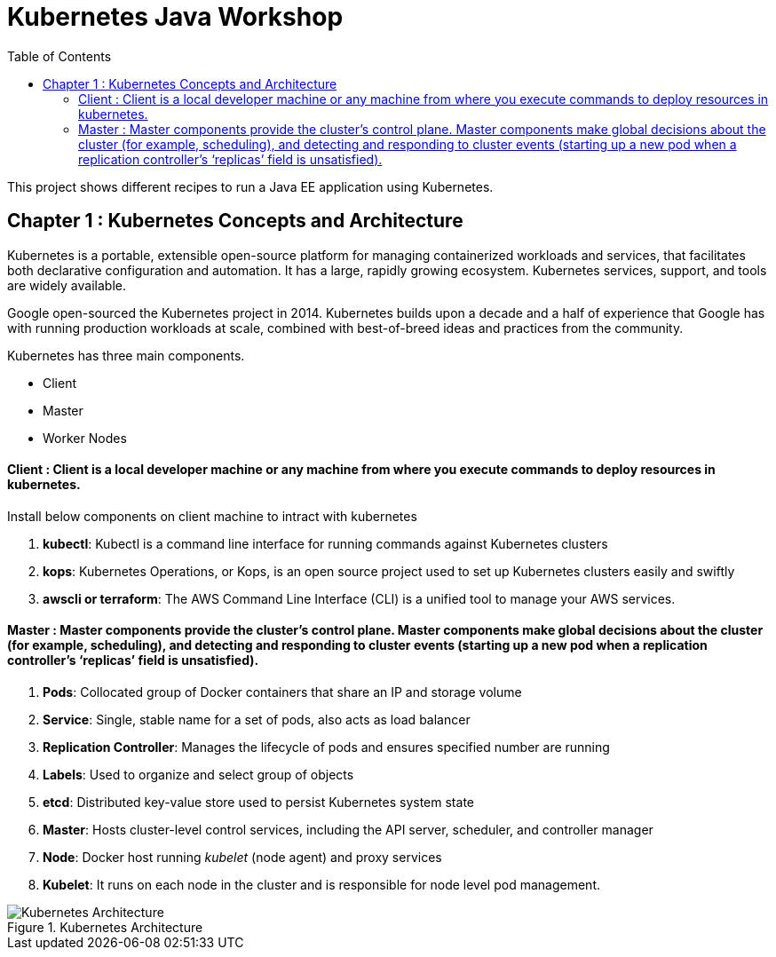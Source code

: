 = Kubernetes Java Workshop
:toc:
:toclevels: 3
:toc-placement!:

toc::[]

This project shows different recipes to run a Java EE application using Kubernetes.

== Chapter 1 : Kubernetes Concepts and Architecture

Kubernetes is a portable, extensible open-source platform for managing containerized workloads and services, that facilitates both declarative configuration and automation. It has a large, rapidly growing ecosystem. Kubernetes services, support, and tools are widely available.

Google open-sourced the Kubernetes project in 2014. Kubernetes builds upon a decade and a half of experience that Google has with running production workloads at scale, combined with best-of-breed ideas and practices from the community.

Kubernetes has three main components.

* Client 
* Master
* Worker Nodes

#### Client : Client is a local developer machine or any machine from where you execute commands to deploy resources in kubernetes. 

Install below components on client machine to intract with kubernetes

. *kubectl*: Kubectl is a command line interface for running commands against Kubernetes clusters
. *kops*: Kubernetes Operations, or Kops, is an open source project used to set up Kubernetes clusters easily and swiftly
. *awscli or terraform*: The AWS Command Line Interface (CLI) is a unified tool to manage your AWS services. 

#### Master : Master components provide the cluster’s control plane. Master components make global decisions about the cluster (for example, scheduling), and detecting and responding to cluster events (starting up a new pod when a replication controller’s ‘replicas’ field is unsatisfied).

. *Pods*: Collocated group of Docker containers that share an IP and storage volume
. *Service*: Single, stable name for a set of pods, also acts as load balancer
. *Replication Controller*: Manages the lifecycle of pods and ensures specified number are running
. *Labels*: Used to organize and select group of objects
. *etcd*: Distributed key-value store used to persist Kubernetes system state
. *Master*: Hosts cluster-level control services, including the API server, scheduler, and controller manager
. *Node*: Docker host running _kubelet_ (node agent) and proxy services
. *Kubelet*: It runs on each node in the cluster and is responsible for node level pod management.

.Kubernetes Architecture
image::images/Kubernetes-Architecture.png[]
